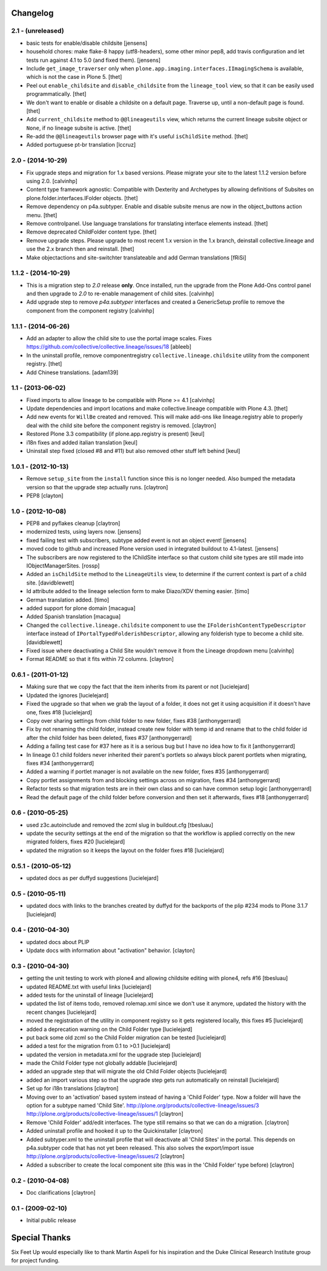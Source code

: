 Changelog
=========

2.1 - (unreleased)
------------------

- basic tests for enable/disable childsite
  [jensens]

- household chores: make flake-8 happy (utf8-headers), some other minor pep8,
  add travis configuration and let tests run against 4.1 to 5.0 (and fixed
  them).
  [jensens]

- Include ``get_image_traverser`` only when
  ``plone.app.imaging.interfaces.IImagingSchema`` is available, which is not
  the case in Plone 5.
  [thet]

- Peel out ``enable_childsite`` and ``disable_childsite`` from the
  ``lineage_tool`` view, so that it can be easily used programmatically.
  [thet]

- We don't want to enable or disable a childsite on a default page. Traverse up,
  until a non-default page is found.
  [thet]

- Add ``current_childsite`` method to ``@@lineageutils`` view, which returns
  the current lineage subsite object or ``None``, if no lineage subsite is
  active.
  [thet]

- Re-add the ``@@lineageutils`` browser page with it's useful ``isChildSite``
  method.
  [thet]

- Added portuguese pt-br translation
  [lccruz]


2.0 - (2014-10-29)
------------------

- Fix upgrade steps and migration for 1.x based versions. Please migrate your
  site to the latest 1.1.2 version before using 2.0.
  [calvinhp]

- Content type framework agnostic: Compatible with Dexterity and Archetypes by
  allowing definitions of Subsites on plone.folder.interfaces.IFolder objects.
  [thet]

- Remove dependency on p4a.subtyper. Enable and disable subsite menus are now
  in the object_buttons action menu.
  [thet]

- Remove controlpanel. Use language translations for translating interface
  elements instead.
  [thet]

- Remove deprecated ChildFolder content type.
  [thet]

- Remove upgrade steps. Please upgrade to most recent 1.x version in the 1.x
  branch, deinstall collective.lineage and use the 2.x branch then and
  reinstall.
  [thet]

- Make objectactions and site-switchter translateable and add German
  translations [fRiSi]


1.1.2 - (2014-10-29)
--------------------

- This is a migration step to `2.0` release **only**. Once installed,
  run the upgrade from the Plone Add-Ons control panel and then upgrade
  to `2.0` to re-enable management of child sites.
  [calvinhp]

- Add upgrade step to remove `p4a.subtyper` interfaces and created a
  GenericSetup profile to remove the component from the component registry
  [calvinhp]


1.1.1 - (2014-06-26)
--------------------

- Add an adapter to allow the child site to use the portal image
  scales. Fixes https://github.com/collective/collective.lineage/issues/18
  [ableeb]

- In the uninstall profile, remove componentregistry
  ``collective.lineage.childsite`` utility from the component registry.
  [thet]

- Add Chinese translations.
  [adam139]

1.1 - (2013-06-02)
------------------

- Fixed imports to allow lineage to be compatible with
  Plone >= 4.1
  [calvinhp]

- Update dependencies and import locations and make
  collective.lineage compatible with Plone 4.3.
  [thet]

- Add new events for ``WillBe`` created and removed. This will make
  add-ons like lineage.registry able to properly deal with the child
  site before the component registry is removed.
  [claytron]

- Restored Plone 3.3 compatibility (if plone.app.registry is present)
  [keul]

- i18n fixes and added italian translation
  [keul]

- Uninstall step fixed (closed #8 and #11) but also removed other stuff
  left behind
  [keul]

1.0.1 - (2012-10-13)
--------------------

- Remove ``setup_site`` from the ``install`` function since this is no
  longer needed. Also bumped the metadata version so that the upgrade
  step actually runs.
  [claytron]

- PEP8
  [clayton]

1.0 - (2012-10-08)
------------------

- PEP8 and pyflakes cleanup
  [claytron]

- modernized tests, using layers now.
  [jensens]

- fixed failing test with subscribers, subtype added event is not an object
  event!
  [jensens]

- moved code to github and increased Plone version used in integrated buildout
  to 4.1-latest.
  [jensens]

- The subscribers are now registered to the IChildSite interface so
  that custom child site types are still made into IObjectManagerSites.
  [rossp]

- Added an ``isChildSite`` method to the ``LineageUtils`` view, to determine if
  the current context is part of a child site.
  [davidblewett]

- Id attribute added to the lineage selection form to make Diazo/XDV theming
  easier.
  [timo]

- German translation added.
  [timo]

- added support for plone domain
  [macagua]

- Added Spanish translation
  [macagua]

- Changed the ``collective.lineage.childsite`` component to use the
  ``IFolderishContentTypeDescriptor`` interface instead of
  ``IPortalTypedFolderishDescriptor``, allowing any folderish type to become
  a child site.
  [davidblewett]

- Fixed issue where deactivating a Child Site wouldn't remove it from the
  Lineage dropdown menu
  [calvinhp]

- Format README so that it fits within 72 columns.
  [claytron]


0.6.1 - (2011-01-12)
--------------------

- Making sure that we copy the fact that the item inherits from its parent or not
  [lucielejard]

- Updated the ignores
  [lucielejard]

- Fixed the upgrade so that when we grab the layout of a folder, it does not
  get it using acquisition if it doesn't have one, fixes #18
  [lucielejard]

- Copy over sharing settings from child folder to new folder, fixes #38
  [anthonygerrard]

- Fix by not renaming the child folder, instead create new folder with temp
  id and rename that to the child folder id after the child folder has been
  deleted, fixes #37
  [anthonygerrard]

- Adding a failing test case for #37 here as it is a serious bug but I have
  no idea how to fix it
  [anthonygerrard]

- In lineage 0.1 child folders never inherited their parent's portlets so
  always block parent portlets when migrating, fixes #34
  [anthonygerrard]

- Added a warning if portlet manager is not available on the new folder,
  fixes #35
  [anthonygerrard]

- Copy portlet assignments from and blocking settings across on migration,
  fixes #34
  [anthonygerrard]

- Refactor tests so that migration tests are in their own class and so can
  have common setup logic
  [anthonygerrard]

- Read the default page of the child folder before conversion and then set
  it afterwards, fixes #18
  [anthonygerrard]


0.6 - (2010-05-25)
------------------

- used z3c.autoinclude and removed the zcml slug in buildout.cfg
  [tbesluau]

- update the security settings at the end of the migration so
  that the workflow is applied correctly on the new migrated
  folders, fixes #20
  [lucielejard]

- updated the migration so it keeps the layout on the folder
  fixes #18
  [lucielejard]


0.5.1 - (2010-05-12)
--------------------

- updated docs as per duffyd suggestions
  [lucielejard]


0.5 - (2010-05-11)
------------------

- updated docs with links to the branches created by
  duffyd for the backports of the plip #234 mods to
  Plone 3.1.7
  [lucielejard]


0.4 - (2010-04-30)
------------------

- updated docs about PLIP

- Update docs with information about "activation" behavior.
  [clayton]


0.3 - (2010-04-30)
------------------

- getting the unit testing to work with plone4 and allowing
  childsite editing with plone4, refs #16 [tbesluau]

- updated README.txt with useful links [lucielejard]

- added tests for the uninstall of lineage [lucielejard]

- updated the list of items todo, removed rolemap.xml since
  we don't use it anymore, updated the history with the recent
  changes [lucielejard]

- moved the registration of the utility in component registry so
  it gets registered locally, this fixes #5 [lucielejard]

- added a deprecation warning on the Child Folder type
  [lucielejard]

- put back some old zcml so the Child Folder migration can be tested
  [lucielejard]

- added a test for the migration from 0.1 to >0.1
  [lucielejard]

- updated the version in metadata.xml for the upgrade step
  [lucielejard]

- made the Child Folder type not globally addable
  [lucielejard]

- added an upgrade step that will migrate the old Child Folder objects
  [lucielejard]

- added an import various step so that the upgrade step gets run
  automatically on reinstall
  [lucielejard]

- Set up for i18n translations
  [claytron]

- Moving over to an 'activation' based system instead of having a
  'Child Folder' type.  Now a folder will have the option for a
  subtype named 'Child Site'.
  http://plone.org/products/collective-lineage/issues/3
  http://plone.org/products/collective-lineage/issues/1
  [claytron]

- Remove 'Child Folder' add/edit interfaces.  The type still remains
  so that we can do a migration.
  [claytron]

- Added uninstall profile and hooked it up to the Quickinstaller
  [claytron]

- Added subtyper.xml to the uninstall profile that will deactivate
  all 'Child Sites' in the portal.  This depends on p4a.subtyper
  code that has not yet been released.  This also solves the
  export/import issue
  http://plone.org/products/collective-lineage/issues/2
  [claytron]

- Added a subscriber to create the local component site (this was
  in the 'Child Folder' type before)
  [claytron]


0.2 - (2010-04-08)
------------------

- Doc clarifications
  [claytron]


0.1 - (2009-02-10)
------------------

- Initial public release


Special Thanks
==============

Six Feet Up would especially like to thank Martin Aspeli for his
inspiration and the Duke Clinical Research Institute group for project
funding.
